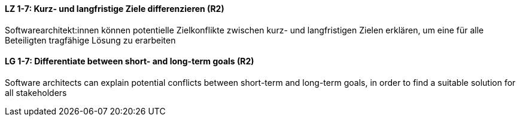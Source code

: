 
// tag::DE[]
[[LZ-1-7]]
==== LZ 1-7: Kurz- und langfristige Ziele differenzieren (R2)

Softwarearchitekt:innen können potentielle Zielkonflikte zwischen kurz- und langfristigen Zielen erklären, um eine für alle Beteiligten tragfähige Lösung zu erarbeiten

// end::DE[]

// tag::EN[]
[[LG-1-7]]
==== LG 1-7: Differentiate between short- and long-term goals (R2)

Software architects can explain potential conflicts between short-term and long-term goals, in order to find a suitable solution for all stakeholders

// end::EN[]

